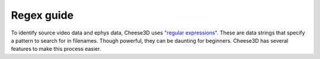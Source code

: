 
Regex guide
===========

To identify source video data and ephys data, Cheese3D uses `"regular expressions" <https://www.regular-expressions.info/quickstart.html>`__. These are data strings that specify a pattern to search for in filenames. Though powerful, they can be daunting for beginners. Cheese3D has several features to make this process easier.
